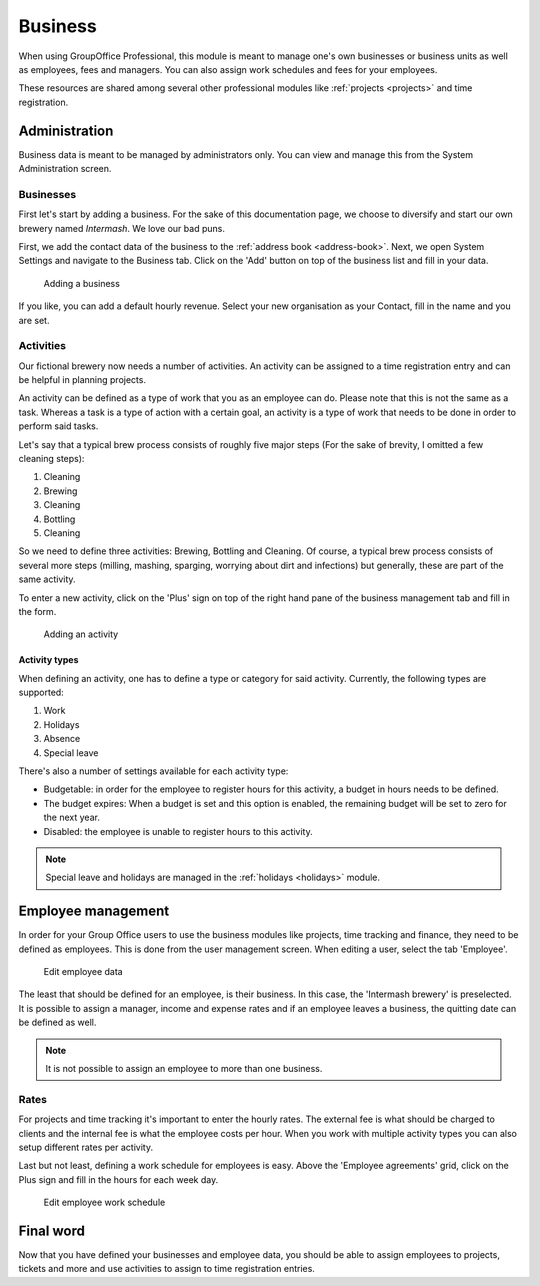 .. _business:

Business
========

When using GroupOffice Professional, this module is meant to manage one's own businesses or business units as well as
employees, fees and managers. You can also assign work schedules and fees for your employees.

These resources are shared among several other professional modules like :ref:`projects <projects>` and time
registration.

Administration
--------------

Business data is meant to be managed by administrators only. You can view and manage this from the System Administration
screen.

Businesses
``````````

First let's start by adding a business. For the sake of this documentation page, we choose to diversify and start our own
brewery named *Intermash*. We love our bad puns.

First, we add the contact data of the business to the :ref:`address book <address-book>`. Next, we open System Settings
and navigate to the Business tab. Click on the 'Add' button on top of the business list and fill in your data.

.. figure:: /_static/using/business/add-a-business.png
   :width: 100%

   Adding a business

If you like, you can add a default hourly revenue. Select your new organisation as your Contact, fill in the name and you
are set.

Activities
``````````

Our fictional brewery now needs a number of activities. An activity can be assigned to a time registration entry and can
be helpful in planning projects.

An activity can be defined as a type of work that you as an employee can do. Please note that this is not the same as a
task. Whereas a task is a type of action with a certain goal, an activity is a type of work that needs to be done in
order to perform said tasks.

Let's say that a typical brew process consists of roughly five major steps (For the sake of brevity, I omitted a few
cleaning steps):

1. Cleaning
2. Brewing
3. Cleaning
4. Bottling
5. Cleaning

So we need to define three activities: Brewing, Bottling and Cleaning. Of course, a typical brew process consists of
several more steps (milling, mashing, sparging, worrying about dirt and infections) but generally, these are part of
the same activity.

To enter a new activity, click on the 'Plus' sign on top of the right hand pane of the business management tab and
fill in the form.

.. figure:: /_static/using/business/add-an-activity.png
   :width: 100%

   Adding an activity

Activity types
''''''''''''''

When defining an activity, one has to define a type or category for said activity. Currently, the following types are
supported:

1. Work
2. Holidays
3. Absence
4. Special leave

There's also a number of settings available for each activity type:

- Budgetable: in order for the employee to register hours for this activity, a budget in hours needs to be defined.
- The budget expires: When a budget is set and this option is enabled, the remaining budget will be set to zero for the next year.
- Disabled: the employee is unable to register hours to this activity.

.. note:: Special leave and holidays are managed in the :ref:`holidays <holidays>` module.

Employee management
-------------------

In order for your Group Office users to use the business modules like projects, time tracking and finance, they need to be defined as employees. This is done
from the user management screen. When editing a user, select the tab 'Employee'.

.. figure:: /_static/using/business/edit-employee.png
   :width: 100%

   Edit employee data

The least that should be defined for an employee, is their business. In this case, the 'Intermash brewery' is preselected.
It is possible to assign a manager, income and expense rates and if an employee leaves a business, the
quitting date can be defined as well.

.. note:: It is not possible to assign an employee to more than one business.


Rates
`````

For projects and time tracking it's important to enter the hourly rates. The external fee is what should be charged to
clients and the internal fee is what the employee costs per hour.
When you work with multiple activity types you can also setup different rates per activity.

Last but not least, defining a work schedule for employees is easy. Above the 'Employee agreements' grid, click on the
Plus sign and fill in the hours for each week day.

.. figure:: /_static/using/business/employee-work-schedule.png
   :width: 100%

   Edit employee work schedule

Final word
----------

Now that you have defined your businesses and employee data, you should be able to assign employees to projects, tickets
and more and use activities to assign to time registration entries.